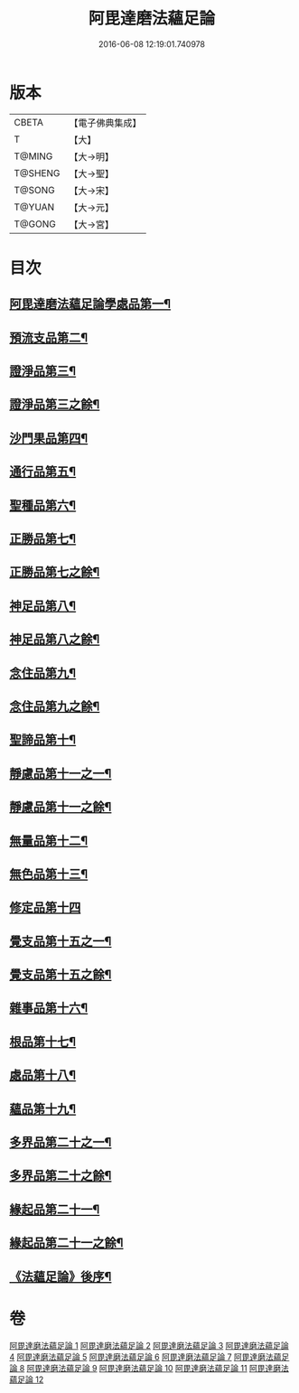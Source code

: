 #+TITLE: 阿毘達磨法蘊足論 
#+DATE: 2016-06-08 12:19:01.740978

* 版本
 |     CBETA|【電子佛典集成】|
 |         T|【大】     |
 |    T@MING|【大→明】   |
 |   T@SHENG|【大→聖】   |
 |    T@SONG|【大→宋】   |
 |    T@YUAN|【大→元】   |
 |    T@GONG|【大→宮】   |

* 目次
** [[file:KR6l0002_001.txt::001-0453b28][阿毘達磨法蘊足論學處品第一¶]]
** [[file:KR6l0002_002.txt::002-0458b25][預流支品第二¶]]
** [[file:KR6l0002_002.txt::002-0460a18][證淨品第三¶]]
** [[file:KR6l0002_003.txt::003-0463c6][證淨品第三之餘¶]]
** [[file:KR6l0002_003.txt::003-0464c17][沙門果品第四¶]]
** [[file:KR6l0002_003.txt::003-0465a23][通行品第五¶]]
** [[file:KR6l0002_003.txt::003-0466b16][聖種品第六¶]]
** [[file:KR6l0002_003.txt::003-0467c24][正勝品第七¶]]
** [[file:KR6l0002_004.txt::004-0469a14][正勝品第七之餘¶]]
** [[file:KR6l0002_004.txt::004-0471c13][神足品第八¶]]
** [[file:KR6l0002_005.txt::005-0473c17][神足品第八之餘¶]]
** [[file:KR6l0002_005.txt::005-0475c25][念住品第九¶]]
** [[file:KR6l0002_006.txt::006-0478b23][念住品第九之餘¶]]
** [[file:KR6l0002_006.txt::006-0479b25][聖諦品第十¶]]
** [[file:KR6l0002_006.txt::006-0482a27][靜慮品第十一之一¶]]
** [[file:KR6l0002_007.txt::007-0483b12][靜慮品第十一之餘¶]]
** [[file:KR6l0002_007.txt::007-0485a27][無量品第十二¶]]
** [[file:KR6l0002_008.txt::008-0488b22][無色品第十三¶]]
** [[file:KR6l0002_008.txt::008-0489a29][修定品第十四]]
** [[file:KR6l0002_008.txt::008-0491b9][覺支品第十五之一¶]]
** [[file:KR6l0002_009.txt::009-0493c6][覺支品第十五之餘¶]]
** [[file:KR6l0002_009.txt::009-0494c2][雜事品第十六¶]]
** [[file:KR6l0002_010.txt::010-0498b15][根品第十七¶]]
** [[file:KR6l0002_010.txt::010-0499c26][處品第十八¶]]
** [[file:KR6l0002_010.txt::010-0500c27][蘊品第十九¶]]
** [[file:KR6l0002_010.txt::010-0501b25][多界品第二十之一¶]]
** [[file:KR6l0002_011.txt::011-0503c6][多界品第二十之餘¶]]
** [[file:KR6l0002_011.txt::011-0505a10][緣起品第二十一¶]]
** [[file:KR6l0002_012.txt::012-0509a11][緣起品第二十一之餘¶]]
** [[file:KR6l0002_012.txt::012-0513c14][《法蘊足論》後序¶]]

* 卷
[[file:KR6l0002_001.txt][阿毘達磨法蘊足論 1]]
[[file:KR6l0002_002.txt][阿毘達磨法蘊足論 2]]
[[file:KR6l0002_003.txt][阿毘達磨法蘊足論 3]]
[[file:KR6l0002_004.txt][阿毘達磨法蘊足論 4]]
[[file:KR6l0002_005.txt][阿毘達磨法蘊足論 5]]
[[file:KR6l0002_006.txt][阿毘達磨法蘊足論 6]]
[[file:KR6l0002_007.txt][阿毘達磨法蘊足論 7]]
[[file:KR6l0002_008.txt][阿毘達磨法蘊足論 8]]
[[file:KR6l0002_009.txt][阿毘達磨法蘊足論 9]]
[[file:KR6l0002_010.txt][阿毘達磨法蘊足論 10]]
[[file:KR6l0002_011.txt][阿毘達磨法蘊足論 11]]
[[file:KR6l0002_012.txt][阿毘達磨法蘊足論 12]]

